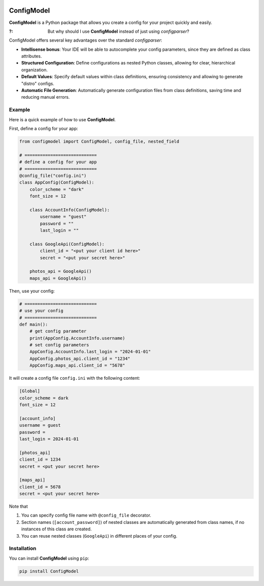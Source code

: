 .. These are examples of badges you might want to add to your README:
   please update the URLs accordingly

    .. image:: https://img.shields.io/conda/vn/conda-forge/ConfigModel.svg
        :alt: Conda-Forge
        :target: https://anaconda.org/conda-forge/ConfigModel
    .. image:: https://pepy.tech/badge/ConfigModel/month
        :alt: Monthly Downloads
        :target: https://pepy.tech/project/ConfigModel
    .. image:: https://img.shields.io/twitter/url/http/shields.io.svg?style=social&label=Twitter
        :alt: Twitter
        :target: https://twitter.com/ConfigModel

      .. image:: https://img.shields.io/coveralls/github/umanamente/ConfigModel/main.svg
        :alt: Coveralls
        :target: https://coveralls.io/r/umanamente/ConfigModel


.. image:: https://img.shields.io/pypi/v/ConfigModel?color=%234dd47d
    :target: https://pypi.org/project/ConfigModel/

.. image:: https://readthedocs.org/projects/py-configmodel/badge/?version=latest
    :target: https://py-configmodel.readthedocs.io/en/latest/?badge=latest

.. image:: https://coveralls.io/repos/github/umanamente/py-configmodel/badge.svg?branch=coverage_test
   :target: https://coveralls.io/github/umanamente/py-configmodel?branch=coverage_test


===========
ConfigModel
===========

**ConfigModel** is a Python package that allows you create a config for your
project quickly and easily.



:?: But why should I use **ConfigModel** instead of just using `configparser`?


ConfigModel offers several key advantages over the standard `configparser`:

- **Intellisense bonus**: Your IDE will be able to autocomplete your config parameters, since they are defined as class attributes.

- **Structured Configuration**: Define configurations as nested Python classes, allowing for clear, hierarchical organization.

- **Default Values**: Specify default values within class definitions, ensuring consistency and allowing to generate "distro" configs.

- **Automatic File Generation**: Automatically generate configuration files from class definitions, saving time and reducing manual errors.



Example
=======

Here is a quick example of how to use **ConfigModel**.

First, define a config for your app:

.. code-block:: python

    from configmodel import ConfigModel, config_file, nested_field

    # ============================
    # define a config for your app
    # ============================
    @config_file("config.ini")
    class AppConfig(ConfigModel):
        color_scheme = "dark"
        font_size = 12

        class AccountInfo(ConfigModel):
            username = "guest"
            password = ""
            last_login = ""

        class GoogleApi(ConfigModel):
            client_id = "<put your client id here>"
            secret = "<put your secret here>"

        photos_api = GoogleApi()
        maps_api = GoogleApi()


Then, use your config:

.. code-block:: python

    # ============================
    # use your config
    # ============================
    def main():
        # get config parameter
        print(AppConfig.AccountInfo.username)
        # set config parameters
        AppConfig.AccountInfo.last_login = "2024-01-01"
        AppConfig.photos_api.client_id = "1234"
        AppConfig.maps_api.client_id = "5678"


It will create a config file ``config.ini`` with the following content:

.. code-block:: ini

    [Global]
    color_scheme = dark
    font_size = 12

    [account_info]
    username = guest
    password =
    last_login = 2024-01-01

    [photos_api]
    client_id = 1234
    secret = <put your secret here>

    [maps_api]
    client_id = 5678
    secret = <put your secret here>




Note that

#. You can specify config file name with ``@config_file`` decorator.
#. Section names (``[account_password]``) of nested classes are automatically generated from class names, if no instances of this class are created.
#. You can reuse nested classes (``GoogleApi``) in different places of your config.



Installation
============

You can install **ConfigModel** using ``pip``:

.. code-block:: bash

    pip install ConfigModel

